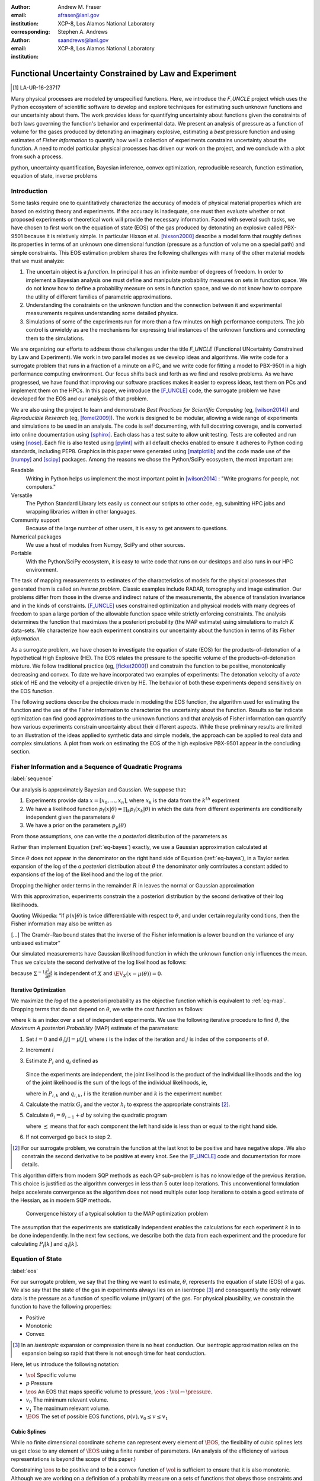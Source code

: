 
:Author: Andrew M. Fraser
:email: afraser@lanl.gov
:institution: XCP-8, Los Alamos National Laboratory
:corresponding:

:author: Stephen A. Andrews
:email: saandrews@lanl.gov
:institution: XCP-8, Los Alamos National Laboratory

.. latex::

    \newcommand{\dmudc}{\left(\frac{\partial \mu(c)}{\partial c} \right)}
    \newcommand{\normal}[2]{{\cal N}\left( #1,#2 \right)}
    \newcommand{\normalexp}[3]{ -\frac{1}{2}
      (#1 - #2)^T #3^{-1} (#1 - #2) }
    \newcommand{\La}{{\cal L}}
    \newcommand{\fnom}{\tilde f}
    \newcommand{\fhat}{\hat f}
    \newcommand{\COST}{\cal C}
    \newcommand{\LL}{{\cal L}}
    \newcommand{\Fisher}{{\cal I}}
    \newcommand{\Prob}{\text{Prob}}
    \newcommand{\field}[1]{\mathbb{#1}}
    \newcommand\REAL{\field{R}}
    \newcommand\Z{\field{Z}}
    \newcommand{\partialfixed}[3]{\left. \frac{\partial
      #1}{\partial#2}\right|_#3}
    \newcommand{\partiald}[2]{\frac{\partial #1}{\partial #2}}
    \newcommand{\argmin}{\operatorname*{argmin}}
    \newcommand{\argmax}{\operatorname*{argmax}}
    \newcommand\norm[1]{\left|#1\right|}
    \newcommand\bv{\mathbf{v}}
    \newcommand\bt{\mathbf{t}}
    \newcommand\vol{v}        % specific volume
    \newcommand{\pressure}{p}
    \newcommand{\eos}{f}
    \newcommand{\eosnom}{\tilde f}
    \newcommand{\EOS}{{\cal F}}
    \newcommand{\data}{y}
    \newcommand{\DATA}{{\cal Y}}
    \newcommand\Vfunc{\mathbb{V}}
    \newcommand\Vt{\mathbf{V}}
    \newcommand\vexp{V_{\rm{exp}}}
    \newcommand\texp{T_{\rm{exp}}}
    \newcommand\cf{c_f}
    \newcommand\cv{c_v}
    \newcommand\fbasis{b_f}
    \newcommand\vbasis{b_v}
    \newcommand\tsim{{\mathbf t}_{\rm{sim}}}
    \newcommand\DVDf{\partiald{\Vt}{f}}
    \newcommand\Lbb{\mathbb{L}}
    \newcommand\epv{\epsilon_v}
    \newcommand\epf{\epsilon_f}
    \newcommand{\EV}{\field{E}}
	      
==========================================================
 Functional Uncertainty Constrained by Law and Experiment
==========================================================

.. [1] LA-UR-16-23717

.. class:: abstract
		  
   Many physical processes are modeled by unspecified functions.
   Here, we introduce the `F_UNCLE` project which uses the Python
   ecosystem of scientific software to develop and explore techniques
   for estimating such unknown functions and our uncertainty about
   them.  The work provides ideas for quantifying uncertainty about
   functions given the constraints of both laws governing the
   function's behavior and experimental data.  We present an analysis
   of pressure as a function of volume for the gases produced by
   detonating an imaginary explosive, estimating a *best* pressure
   function and using estimates of *Fisher information* to quantify
   how well a collection of experiments constrains uncertainty about
   the function.  A need to model particular physical processes has
   driven our work on the project, and we conclude with a plot from
   such a process.
     
.. class:: keywords

   python, uncertainty quantification, Bayesian inference, convex
   optimization, reproducible research, function estimation, equation
   of state, inverse problems

Introduction
============

Some tasks require one to quantitatively characterize the accuracy of
models of physical material properties which are based on existing
theory and experiments.  If the accuracy is inadequate, one must then
evaluate whether or not proposed experiments or theoretical work will
provide the necessary information.  Faced with several such tasks, we
have chosen to first work on the equation of state (EOS) of the gas
produced by detonating an explosive called PBX-9501 because it is
relatively simple.  In particular Hixson et al. [hixson2000]_ describe
a model form that roughly defines its properties in terms of an
unknown one dimensional function (pressure as a function of volume on
a special path) and simple constraints.  This EOS estimation problem
shares the following challenges with many of the other material models
that we must analyze:

#. The uncertain object is a *function*.  In principal it has an
   infinite number of degrees of freedom.  In order to implement a
   Bayesian analysis one must define and manipulate probability
   measures on sets in function space.  We do not know how to define a
   probability measure on sets in function space, and we do not know
   how to compare the utility of different families of parametric
   approximations.

#. Understanding the constraints on the unknown function and the
   connection between it and experimental measurements requires
   understanding some detailed physics.

#. Simulations of some of the experiments run for more than a few
   minutes on high performance computers.  The job control is unwieldy
   as are the mechanisms for expressing trial instances of the unknown
   functions and connecting them to the simulations.

We are organizing our efforts to address those challenges under the
title `F_UNCLE` (Functional UNcertainty Constrained by
Law and Experiment).  We work in two parallel modes as we
develop ideas and algorithms.  We write code for a surrogate problem
that runs in a fraction of a minute on a PC, and we write code for
fitting a model to PBX-9501 in a high performance computing
environment.  Our focus shifts back and forth as we find and resolve
problems.  As we have progressed, we have found that improving our software
practices makes it easier to express ideas, test them on PCs and
implement them on the HPCs.  In this paper, we introduce the
[F_UNCLE]_ code, the surrogate problem we have developed for the EOS and
our analysis of that problem.

We are also using the project to learn and demonstrate *Best Practices
for Scientific Computing* (eg, [wilson2014]_) and *Reproducible
Research* (eg, [fomel2009]_).  The work is designed to be modular,
allowing a wide range of experiments and simulations to be used in an
analysis.  The code is self documenting, with full docstring coverage,
and is converted into online documentation using [sphinx]_.  Each
class has a test suite to allow unit testing.  Tests are collected and
run using [nose]_.  Each file is also tested using [pylint]_ with all
default checks enabled to ensure it adheres to Python coding
standards, including PEP8.  Graphics in this paper were generated
using [matplotlib]_ and the code made use of the [numpy]_ and [scipy]_
packages.  Among the reasons we chose the Python/SciPy ecosystem, the
most important are:

Readable
   Writing in Python helps us implement the most important point in
   [wilson2014]_ : "Write programs for people, not computers."

Versatile
   The Python Standard Library lets easily us connect our scripts to
   other code, eg, submitting HPC jobs and wrapping libraries written
   in other languages.

Community support
   Because of the large number of other users, it is easy to get
   answers to questions.

Numerical packages
   We use a host of modules from Numpy, SciPy and other sources. 

Portable
   With the Python/SciPy ecosystem, it is easy to write code that
   runs on our desktops and also runs in our HPC environment.

The task of mapping measurements to estimates of the characteristics
of models for the physical processes that generated them is called an
*inverse problem*.  Classic examples include RADAR, tomography and
image estimation.  Our problems differ from those in the diverse and
indirect nature of the measurements, the absence of translation
invariance and in the kinds of constraints.  [F_UNCLE]_ uses
constrained optimization and physical models with many degrees of
freedom to span a large portion of the allowable function space while
strictly enforcing constraints.  The analysis determines the function
that maximizes the a posteriori probability (the MAP estimate) using
simulations to match :math:`K` data-sets.  We characterize how each
experiment constrains our uncertainty about the function in terms of
its *Fisher information*.

As a surrogate problem, we have chosen to investigate the equation of
state (EOS) for the products-of-detonation of a hypothetical High
Explosive (HE).  The EOS relates the pressure to the specific volume
of the products-of-detonation mixture.  We follow traditional practice
(eg, [ficket2000]_) and constrain the function to be positive,
monotonically decreasing and convex.  To date we have incorporated two
examples of experiments: The detonation velocity of a *rate stick* of
HE and the velocity of a projectile driven by HE. The behavior of both
these experiments depend sensitively on the EOS function.

The following sections describe the choices made in modeling the EOS
function, the algorithm used for estimating the function and the use
of the Fisher information to characterize the uncertainty about the
function.  Results so far indicate optimization can find good
approximations to the unknown functions and that analysis of Fisher
information can quantify how various experiments constrain uncertainty
about their different aspects.  While these preliminary results are
limited to an illustration of the ideas applied to synthetic data and
simple models, the approach can be applied to real data and complex
simulations.  A plot from work on estimating the EOS of the high
explosive PBX-9501 appear in the concluding section.

Fisher Information and a Sequence of Quadratic Programs
=======================================================
:label:`sequence`


Our analysis is approximately Bayesian and Gaussian. We suppose that:

#. Experiments provide data :math:`x=[x_0,\ldots,x_n]`, where
   :math:`x_k` is the data from the :math:`k^{th}` experiment

#. We have a likelihood function :math:`p_l(x|\theta) = \prod_k
   p_l(x_k|\theta)` in which the data from different experiments are
   conditionally independent given the parameters :math:`\theta`

#. We have a prior on the parameters :math:`p_p(\theta)`

From those assumptions, one can write the *a posteriori* distribution of
the parameters as

.. math::
   :label: eq-bayes

   p(\theta|x) = \frac{p_l(x|\theta) p_p(\theta)}{\int p_l(x|\phi) p_p(\phi) d\phi}.

Rather than implement Equation (:ref:`eq-bayes`) exactly, we use a
Gaussian approximation calculated at

.. math::
   :label: eq-map

   \hat \theta \equiv {\operatorname*{argmax}}_{\theta} p(\theta|x).

Since :math:`\theta` does not appear in the denominator on the right
hand side of Equation (:ref:`eq-bayes`), in a Taylor series expansion
of the log of the *a posteriori* distribution about :math:`\hat \theta`
the denominator only contributes a constant added to expansions of the
log of the likelihood and the log of the prior.

.. math::
   :type: align

   &\log \left( p(\theta|x) \right) = \log \left( \frac{p_l(x|\hat \theta)
         p_p(\hat \theta)}{\int p_l(x|\phi) p_p(\phi) d\phi} \right) \nonumber \\
     &\qquad~+ \frac{1}{2}
     \left( \theta - \hat \theta \right)^T \left(
       \frac{d^2 \log\left( p_l(x|\phi) \right) }{d\phi^2} +
       \frac{d^2 \log \left( p_p(\phi) \right) }{d\phi^2} 
     \right)_{\phi=\hat \theta} \left( \theta - \hat \theta \right)\\&\qquad + R \nonumber \\
     \label{eq:taylor}
     &\qquad\equiv C + \frac{1}{2}
     \left( \theta - \hat \theta \right)^T H \left( \theta - \hat \theta \right)
     + R

Dropping the higher order terms in the remainder :math:`R` in leaves
the normal or Gaussian approximation

.. math::
   :type: align

   \theta|x &\sim {{\cal N}\left( \hat \theta,\Sigma = H^{-1} \right)}\\
     p(\theta|x) &= \frac{1}{\sqrt{(2\pi)^{\text{dim}}|\Sigma|}} \exp\left(
       -\frac{1}{2}(\theta-\hat\theta)^\mathrm{T}\Sigma^{-1}
        (\theta-\hat\theta) \right).

With this approximation, experiments constrain the a posteriori
distribution by the second derivative of their log likelihoods.

Quoting Wikipedia: “If :math:`p(x|\theta)` is twice differentiable with
respect to :math:`\theta`, and under certain regularity conditions, then
the Fisher information may also be written as

.. math::
   :label: eq-fisher

   \mathcal{I}(\theta) = - \EV_X
     \left[\left. \frac{\partial^2}{\partial\theta^2} \log
         p(X;\theta)\right|\theta \right].

[...] The Cramér–Rao bound states that the inverse of the Fisher
information is a lower bound on the variance of any unbiased
estimator”

Our simulated measurements have Gaussian likelihood function in which
the unknown function only influences the mean.  Thus we calculate the
second derivative of the log likelihood as follows:

.. math::
   :type: align
   
   L &\equiv -\frac{1}{2} \left(x - \mu(\theta) \right)^T \Sigma^{-1}
	  \left(x - \mu(\theta) \right) +C \\
	  \partiald{L}{\theta} &= \left(x - \mu(\theta) \right)^T
	  \Sigma^{-1} \partiald{\mu}{\theta}  \\
	  \frac{\partial^2}{\partial \theta^2} L &=
	  -\left(\partiald{\mu}{\theta}\right)^T \Sigma^{-1}
	  \left(\partiald{\mu}{\theta})\right) + \left(x - \mu(\theta)
	  \right)^T \Sigma^{-1} \frac{\partial^2 \mu}{\partial
      \theta^2} \\
      &\quad \text{and} \\
   \EV_X \frac{\partial^2}{\partial \theta^2} L &= -\left(\partiald{\mu}{\theta}\right)^T
	  \Sigma^{-1} \left(\partiald{\mu}{\theta}\right),
   
because :math:`\Sigma^{-1}\frac{\partial^2 \mu}{\partial \theta^2}` is
independent of :math:`X` and :math:`\EV_X \left(x - \mu(\theta)
\right) = 0`.


Iterative Optimization
----------------------

We maximize the *log* of the a posteriori probability as the objective
function which is equivalent to :ref:`eq-map`.  Dropping terms that
do not depend on :math:`\theta`, we write the cost function as follows:

.. math::
   :type: align

     C(\theta) &\equiv -\log(p(\theta)) - \sum_k \log(p(x_k|\theta)) \\
     &\equiv \frac{1}{2} (\theta-\mu)^T \Sigma^{-1} (\theta-\mu) - 
     \sum_k \log(p(x_k|\theta)),

where :math:`k` is an index over a set of independent experiments. We
use the following iterative procedure to find :math:`\hat \theta`, the
*Maximum A posteriori Probability* (MAP) estimate of the parameters:

#. Set :math:`i=0` and :math:`\theta_i[j] = \mu[j]`, where :math:`i` is the
   index of the iteration and :math:`j` is index of the components of
   :math:`\theta`.

#. Increment :math:`i`

#. Estimate :math:`P_i` and :math:`q_i` defined as

      .. math::
	 :type: align

	 q_i^T &\equiv \left. \frac{d}{d\theta} C(\theta)\right|_{\theta=\theta_{i-1}} \\
	     P_i &\equiv \left. \frac{d^2}{d\theta^2} C(\theta)\right|_{\theta=\theta_{i-1}}
	 

   Since the experiments are independent, the joint likelihood is the
   product of the individual likelihoods and the log of the joint
   likelihood is the sum of the logs of the individual likelihoods,
   ie,

   .. math::
      :type: align

      q_i^T &\equiv (\theta_{i-1}-\mu)\Sigma^{-1} + \sum_k
            \left. \frac{d}{d\theta} \log(p(x_k|\theta)\right|_{\theta=\theta_{i-1}} \nonumber \\
            & \equiv (\theta_{i-1}-\mu)\Sigma^{-1} + \sum_k q_{i,k}^T \\
            P_i &\equiv \Sigma^{-1} + \sum_k
            \left. \frac{d^2}{d\theta^2} \log(p(x_k|\theta)\right|_{\theta=\theta_{i-1}}\nonumber \\
            &\equiv \Sigma^{-1} + \sum_k P_{i,k}

   where in :math:`P_{i,k}` and :math:`q_{i,k}`, :math:`i` is the
   iteration number and :math:`k` is the experiment number.

#. Calculate the matrix :math:`G_i` and the vector :math:`h_i` to
   express the appropriate constraints [2]_.

#. Calculate :math:`\theta_i = \theta_{i-1} + d` by solving the
   quadratic program

   .. math::
      :type: align

      \text{Minimize } & \frac{1}{2} d^T P_i d + q^T d \\
      \text{Subject to } & G_id \preceq h_i
      
   where :math:`\preceq` means that for each component the left hand
   side is less than or equal to the right hand side.
      
#. If not converged go back to step 2.

.. [2] For our surrogate problem, we constrain the function at the
       last knot to be positive and have negative slope.  We also
       constrain the second derivative to be positive at every knot.
       See the [F_UNCLE]_ code and documentation for more details.

This algorithm differs from modern SQP methods as each QP sub-problem
is has no knowledge of the previous iteration. This choice is
justified as the algorithm converges in less than 5 outer loop
iterations. This unconventional formulation helps accelerate
convergence as the algorithm does not need multiple outer loop
iterations to obtain a good estimate of the Hessian, as in modern SQP
methods.

.. figure:: scipy2016_figure6.pdf

   Convergence history of a typical solution to the MAP optimization problem
   
The assumption that the experiments are statistically independent
enables the calculations for each experiment :math:`k` in to be done
independently. In the next few sections, we describe both the data
from each experiment and the procedure for calculating :math:`P_i[k]`
and :math:`q_i[k]`. 

Equation of State
=================
:label:`eos`

For our surrogate problem, we say that the thing we want to estimate,
:math:`\theta`, represents the equation of state (EOS) of a gas.  We
also say that the state of the gas in experiments always lies on an
isentrope [3]_ and consequently the only relevant data is the pressure as a
function of specific volume (ml/gram) of the gas.  For physical
plausibility, we constrain the function to have the following
properties:

* Positive
* Monotonic
* Convex

.. [3] In an *isentropic* expansion or compression there is no heat
       conduction.  Our isentropic approximation relies on the
       expansion being so rapid that there is not enough time for heat
       conduction.
   
Here, let us introduce the following notation: 
  
* :math:`\vol` Specific volume
* :math:`p` Pressure
* :math:`\eos` An EOS that maps specific volume to pressure,
  :math:`\eos: \vol \mapsto \pressure`.
* :math:`v_0` The minimum relevant volume.
* :math:`v_1` The maximum relevant volume.
* :math:`\EOS` The set of possible EOS functions, :math:`p(v), v_0 \leq v
  \leq v_1`

    
Cubic Splines
-------------

While no finite dimensional coordinate scheme can represent every
element of :math:`\EOS`, the flexibility of cubic splines lets us get
close to any element of :math:`\EOS` using a finite number of
parameters.  (An analysis of the efficiency of various representations
is beyond the scope of this paper.)

Constraining :math:`\eos` to be positive and to be a convex function
of :math:`\vol` is sufficient to ensure that it is also monotonic.
Although we are working on a definition of a probability measure on a
sets of functions that obeys those onstraints and is further
constrained by :math:`\frac{\left| \eos(\vol) -
\mu_\eos(\vol)\right|}{\mu_\eos(\vol)} \leq \Delta`, for now, we
characterize the prior as Gaussian.  As we search for the mean of the
a posteriori distribution, we enforce the constraints, and the result
is definitely not Gaussian.  For the remainder of the present work we
ignore that inconsistency and use a prior defined in terms of spline
coefficients.  We start with a nominal EOS

.. math::
   :label: eq-nom
	 
   \eosnom(\vol) = \frac{F}{\vol^3}, \text{ where } F \leftrightarrow
   2.56\times10^9 \text{Pa} \text{ at one cm}^{3}\text{g}^{-1}

and over a finite domain we approximate it by a cubic spline with
coefficients :math:`\left\{\tilde \cf[i] \right\}`.  Thus :math:`c`,
the vector of spline coefficients, is the set of unknown parameters
that we have previously let :math:`\theta` denote.  Then we assign a
variance to each coefficient:

.. math::
  :label: eq-3

  \sigma^2[i] = \left( \cf[i] \Delta \right)^2.

We set :math:`\Delta = 0.05`.  These choices yield:

.. math::
   :type: align
	  
   \mu_\eos &\leftrightarrow \left\{\tilde c[i] \right\} \\
   \Sigma_\eos[i,j] &= \tilde \sigma^2[i] \delta_{i,j}

Thus we have the following notation for splines and a prior
distribution over :math:`\EOS`.

* :math:`\cf,\fbasis` Vector of coefficients and cubic spline basis
  functions that define an EOS.  We will use :math:`cf[i]` and
  :math:`\fbasis[i]` to denote components.
* :math:`\mu_\eos, \Sigma_\eos` Mean and covariance of prior
  distribution of EOS.  In a context that requires coordinates, we let
  :math:`\mu_\eos = \left( \cf[0], \cf[1], \ldots , \cf[n] \right)^T`.


The Nominal and *True* EOS
--------------------------

For each experiment, data comes from a simulation using a *true*
function and each optimization starts from the nominal EOS which is
the mean of the prior given in :ref:`eq-nom`.  We've made the *true*
EOS differ from the nominal EOS by a sum of Gaussian bumps.  Each bump
is characterized by a center volume :math:`v_k`, a width :math:`w_k`
and a scale :math:`s_k`, with:

.. math::

   b_k(v) = \frac{s_k F}{v_k^3} e^{- \frac{(v-v_k)^2}{2w_k^2}}

Throughout the remainder of this paper, the *true* EOS that we have
used to generate pseudo-experimental data is:

.. math::
   :label: eq-actual
   :type: align
	  
   f(v)&= \frac{F}{v^3} + b_0(v) + b_1(v)


where: :math:`v_0 = .4\, \text{cm}^3\text{g}^{-1}`, :math:`~w_0 = .1\,
\text{cm}^3\text{g}^{-1}`, :math:`~s_0 = .25`, :math:`v_1 = .5\,
\text{cm}^3\text{g}^{-1}`, :math:`w_1 = .1\, \text{cm}^3\text{g}^{-1}`,
and :math:`s_1 = -.3`.

.. figure:: scipy2016_figure1eos.pdf

   The prior and nominal *true* equation of state function. The two
   models differ most at a specific volume of 0.4 g cm :math:`^{-1}`
   

A Rate Stick
============

The data from this experiment represent a sequence of times that a
detonation shock is measured arriving at locations along a stick of HE
that is so thick that the detonation velocity is not reduced by
curvature.  The code for the pseudo data uses the average density and
sensor positions given by Pemberton et al.  [pemberton2011]_ for their
*Shot 1*.

.. figure:: stick.pdf

   The rate stick experiment showing the detonation wave propagating
   through the rate stick at the CJ velocity. Detonation velocity
   is measured by the arrival time of the shock at the sensors placed
   along the stick.

   
Implementation
--------------

The only property that influences the ideal measurements of rate stick
data is the HE detonation velocity.  Code in
`F_UNCLE.Experiments.Stick` calculates that velocity following Section
2A of Fickett and Davis [ficket2000]_ (entitled *The Simplest
Theory*).  The calculation solves for conditions at what is called the
*Chapman Jouguet* (CJ) state.  The CJ state is defined implicitly by a
line (called the *Rayleigh line*) in the :math:`(p,v)` plane that goes
through :math:`(p_0,v_0)`, the pressure and volume before detonation,
and :math:`(p_\text{CJ},v_{CJ})`.  The essential requirement is that
the Rayleigh line be tangent to the isentrope or EOS curve in the
:math:`(p,v)` plane.  The slope of the Rayleigh line that satisfies
those conditions defines the CJ velocity, :math:`V` in terms of the
following equation:

.. math::
   	   
   \frac{V^2}{v_0^2} = \frac{p_\text{CJ}-p_0}{v_0-v_\text{CJ}}.

For each trial EOS, the `F_UNCLE` code uses the
`scipy.optimize.brentq` method in a nested loop to solve for
:math:`(p_\text{CJ},v_{CJ})`.  Figure :ref:`fig-cj-stick` shows the
EOS and both the Rayleigh line and the CJ point that the procedure
yields.

.. The `scipy.optimize.brentq` was chosen as it did not require an
   initial estimate of detonation velocity but rather used the bounds
   of the detonation velocity, which could be estimated *a
   priori*. With good estimates of the detonation velocity bounds, the
   algorithm was sufficiently robust to be used within the MAP
   optimization procedure described previously.

.. figure:: scipy2016_figure1.pdf
   :align: center  
	   
   Isentropes, a Rayleigh line and the CJ conditions. Starting from the
   isentrope labeled *Prior EOS* and using data from simulated
   experiments based on the isentrope labeled *True EOS*, the
   optimization algorithm described in the Algorithm section produced
   the estimate labeled *Fit EOS*.  Solving for the CJ state of *Fit
   EOS* isentropes yields a Rayleigh line.  The data constrains the
   isentrope only at :math:`v_\text{CJ}`. :label:`fig-cj-stick`

Comparison to Pseudo Experimental Data
--------------------------------------

The previous section explained how to calculate the detonation
velocity, :math:`V_{\text{CJ}}(\eos)`, but the *experimental* data are
a series of times when the shock reached specified positions on the
rate-stick.  The simulated detonation velocity is related to these
arrival times by:

.. math::

   t[j] = \frac{x[j]}{V_{\text{CJ}}(\eos)}.

where :math:`x[j]` are the locations of each sensor measuring arrival
time.

We let :math:`D` denote the sensitivity of the set of simulated
arrival times to the spline coefficients governing the equation of
state, and write:

.. math::
   
  D[j,i] \equiv \frac{\partial t[j]}{\partial c[i]}.

We use finite differences to estimate :math:`D`.

The Gun
=======

The data from this experiment are a time series of measurements of a
projectile's velocity as it accelerates along a gun barrel driven by
the expanding products-of-detonation of HE.  Newton's equation

.. math::
   
   F = ma

determines the velocity time series.  The pressure from the EOS times
the area of the barrel cross section is the force.

.. figure:: gun.pdf

   The gun experiment. The projectile of a given mass and
   cross-sectional area is accelerated along the barrel by the
   expanding products of combustion from the high explosives in the
   barrel.

   
Implementation
--------------

The position and velocity history of the projectile is generated by
the `scipy.integrate.odeint` algorithm. This method solves the
differential equation for the projectile position and velocity as it
is accelerated along the barrel.

.. math::
   :label: eq-gun-difeq
   :type: align
      
   \frac{\mathrm{d}x(t)}{\mathrm{d}t} & = v(t) \\
   \frac{\mathrm{d}v(t)}{\mathrm{d}t} & = \frac{A}{m_{proj}} \eos\left( \frac{x(t) A}{m_{HE}} \right)

where:

* :math:`t` is time from detonation (assuming the HE burns instantly)
* :math:`x(t)` is the position of the projectile along the barrel  
* :math:`v(t)` is the velocity of the projectile
* :math:`A` is the cross-sectional area of the barrel
* :math:`m_{HE}` is the initial mass of high explosives
* :math:`m_{proj}` is the mass of the projectile  
* :math:`\eos` is the equation of state which relates the pressure to
  the specific volume of the HE products-of-detonation

The acceleration is computed based the projectile's mass and the force
resulting from the uniform pressure acting on the projectile. This
pressure is related to the projectile's position by the EOS, assuming
that the projectile perfectly seals the barrel so the mass of
products-of-detonation behind the projectile remains constant.

Comparison to Pseudo Experimental Data
--------------------------------------

We generated *experimental data* using our simulation code with the
nominal *true* EOS described previously. These experimental data were
a series of times and corresponding velocities. To compare the
experiments to simulations, which may use a different time
discretization, the simulated response was represented by a spline,
and was compared to the experiments at each experimental time stamp.

.. math::
   :label: gun_sens
	   
   D[j,i] = \partiald{\hat{v}(t_{exp}[j])}{\cf[i]}

where:

* :math:`\hat{v}` is the velocity given from the spline fit to
  simulated :math:`v(t)` data
* :math:`t_{exp}` is the times where experimental data were available
    
Numerical Results
=================

The algorithm was applied to the sets of simulation results and pseudo
experimental data for both the rate-stick and gun models. Figure
:ref:`fig-opt-stick` shows the improved agreement between the
simulated and *experimental* arrival times after the algorithm adjusts the
equation of state. Similar results are shown in Figure
:ref:`fig-fve-gun` , where the significant error in velocity history
at early times is reduced by an order of magnitude with the optimized
EOS model.

.. figure:: scipy2016_figure3.pdf
   :align: center   

   Fitting an isentrope to rate stick data.  Green
   +'s denote measured shock arrival time at various positions.  The blue
   line represents the shock velocity calculated from the nominal EOS,
   and the black line is the result of the optimization algorithm described
   in the text. :label:`fig-opt-stick`


.. figure:: scipy2016_figure4.pdf
   :align: center	   

   Estimation of the maximum *a posteriori* probability
   parameters of the gun experiment.  The *True EOS* appears
   in the upper plot, and the optimization starts with the *Prior EOS*
   and ends with *Fit EOS*.  The corresponding velocity for the gun as a
   function of position appears in the lower plot. The estimation also
   used experimental data from the rate stick. :label:`fig-fve-gun`


Fisher Information Matrix
-------------------------

The Fisher information matrix characterizes how tightly the
experimental data constrain the spline coefficients. This matrix can
be better understood through a spectral decomposition to show the
magnitude of the eigenvalues and the eigenvector behavior.

The eigenvalues and eigenvectors of the Fisher information matrix of
the rate-stick experiment are shown in Figure
:ref:`fig-info-stick`. Only the CJ point on the EOS influences the
forecast data, :math:`\mu(c)`.  Thus only one degree of freedom in the
model influences the likelihood and Fisher Information matrix,
:math:`\Fisher`, should have a rank of one. Figure
:ref:`fig-info-stick` illustrates characteristics of the optimization
procedure and :math:`\Fisher(\hat c)`.  The largest eigenvalue
:math:`\Fisher(\hat c)` is :math:`10^{4}` larger than the next
largest. We expected the rank to be one to within numerical precision.

.. figure:: scipy2016_figure2.pdf
   :align: center
   :class: w	   

   Fisher Information of the Rate Stick Experiment. The four nonzero
   eigenvalues of :math:`\Fisher(\hat c)` appear in the upper plot and
   the eigenfunction corresponding to those eigenvalues appears in the
   lower plot. :label:`fig-info-stick`
   

The Fisher information matrix of the gun experiment is more complex as
changes to the EOS affect the entire time history of the projectile
velocity. In Figure :ref:`fig-info-gun` There is no clear *dominating*
eigenvalue, the largest eigenvalue corresponds to an eigenvector which
is more influential at smaller projectile displacements while the next
three largest eigenvalues correspond to eigenvectors which are more
influential across the range of displacements.

.. figure:: scipy2016_figure5.pdf
   :align: center	    

   Fisher Information of the Gun Experiment.  The largest four
   eigenvalues of :math:`\Fisher(\hat c)` appear in the upper plot and
   the eigenfunctions corresponding to the largest four eigenvalues
   appear in the lower plot. :label:`fig-info-gun`

These preliminary investigations of the Fisher information matrix show
how this matrix can be informative in describing the uncertainty
associated with the optimal EOS function determined by the [F_UNCLE]_
algorithm.  Notice that the eigenvectors of the matrix describe
functions that are  zero for states not visited by the gun
experiment.
   
Conclusion, Caveats and Future Work
===================================

We have described an iterative procedure for estimating functions
based on experimental data in a manner that enforces chosen
constraints.  The [F_UNCLE]_ code implements the procedure, and we
used it to make the figures in the previous sections.  The code runs
on a modest desktop computer and makes the figures in a fraction of a
minute.  That speed and simplicity allows one to easily try out new
ideas and code.  We have relied on the [F_UNCLE]_ code to guide work
with real experimental data and simulations on high performance
computers that use proprietary software.  Figure :ref:`fig-pbx` is the
result of applying the ideas presented here to the physical
experiments described in [pemberton2011]_.

.. figure:: fit_v.pdf
   :align: center
	
   Improvement of match between true experiments on PBX-9501 and
   simulations on a high performance computer.  The mean of the
   experimental data is labeled :math:`\mu`, and the optimization
   scheme yields the EOSs that produce the traces labeled
   :math:`fit_n`. :label:`fig-pbx`

The [F_UNCLE]_ code has been useful for us, and while we believe it
could be useful for others, we emphasize that it is a work in
progress.  In particular:

* The prior is inconsistent.  We hope to analyze and perhaps mitigate
  the effects of that inconsistency in future work.
* The choice of splines is not justified.  We plan to compare the
  performance of coordinate system options in terms of quantities such
  as bias and variance in future work.
* The optimization procedure is ad hoc and we have not considered
  convergence or stability.  We have already begun to
  consider other optimization algorithms.

We have designed the [F_UNCLE]_ code  so that one can easily
use it to model any process where there is a simulation which depends
on a model with an unknown functional form. The self documenting
capabilities of the code and the test suites included with the source
code will help others integrate other existing models and simulations
into this framework to allow it to be applied to many other physical
problems.

References
==========

.. [cvxopt] Andersen, M. and Vandenberghe, L.. "cvxopt\: Convex
            Optimization Package" `<http://cvxopt.org/>`_ [Online;
            accessed 2016-05-27].

.. [ficket2000] Ficket, W. and
                Davis, W. C., 2000. "Detonation". University of
                California Press: Berkeley, CA.

.. [fomel2009] Fomel, Sergey, and Jon F. Claerbout. "Reproducible
	       research." Computing in Science & Engineering 11.1
	       (2009): 5-7.

.. [F_UNCLE] "F_UNCLE: Functional Uncertainty Constrained by Law and
             Experiment" `https://github.com/fraserphysics/F_UNCLE
             <https://github.com/fraserphysics/F_UNCLE>`_ [Online;
             accessed 2016-05-27].

.. [hill1997] Hill, L. G., 1997. "Detonation Product Equation-of-State
              Directly From the Cylinder Test". Proc. 21st
              Int. Symp. on Shock Waves, Great Keppel Insland,
              Australia.

.. [hixson2000] Hixson, R. S. et al., 2000. "Release isentropes of
                overdriven plastic-bonded explosive PBX-9501."
                *J. Applied Physics* **88** (11) pp. 6287-6293

.. [matplotlib] Hunter, J. D.. "Matplotlib\: A 2D Graphics
                Environment", Computing in Science & Engineering,
                **9**, 90-95 (2007), `DOI:10.1109/MCSE.2007.55
                <https://doi.org/10.1109/MCSE.2007.55>`_

.. [nose] "nose: Nose Extends Unittest to Make Testing Easier"
          `<https://pypi.python.org/pypi/nose/1.3.7>`_ [Online;
          accessed 2016-05-27].

.. [numpy] van der Walt, S. , Colbert, C. S.  and Varoquaux, G.. "The
           NumPy Array\: A Structure for Efficient Numerical
           Computation", Computing in Science \& Engineering, **13**,
           22-30 (2011), `DOI:10.1109/MCSE.2011.37
           <https://doi.org/10.1109/MCSE.2011.37>`_

.. [pemberton2011] Pemberton et al. "Test Report for Equation of State
                   Measurements of PBX-9501". LA-UR-11-04999, Los
		   Alamos National Laboratory, Los Alamos, NM.

.. [pylint] "pylint\: Python Code Static Checker"
            `<https://www.pylint.org/>`_ [Online; accessed
            2016-05-27].

.. [scipy] Jones, E., Oliphant, E., Peterson, P., et al. "SciPy\: Open
	   Source Scientific Tools for Python", 2001-,
	   `<http://www.scipy.org/>`_ [Online; accessed 2016-05-27].


.. [sphinx] "sphinx\: Python Documentation Generator"
            `<http://www.sphinx-doc.org/>`_ [Online; accessed
            2016-05-27].

.. .. [vaughan2014] Vaughan, D. E. and Preston, D. L. "Physical Uncertainty
		 Bounds (PUB)". LA-UR-14-20441, Los Alamos National
		 Laboratory, Los Alamos, NM.

.. [wilson2014] Wilson, Greg, et al. "Best practices for scientific
		computing." PLoS Biol 12.1 (2014): e1001745.
		



..
   Local Variables:
   mode: rst
   compile-command: "cd ../..; ./make_paper.sh papers/andrew_fraser"
   End:
